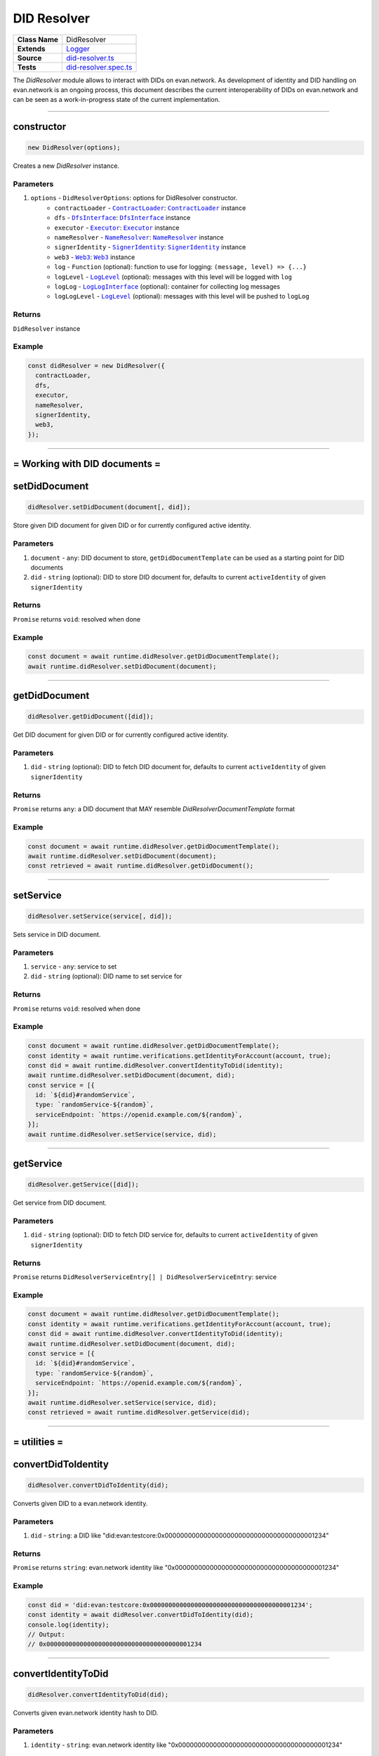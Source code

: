================================================================================
DID Resolver
================================================================================

.. list-table::
   :widths: auto
   :stub-columns: 1

   * - Class Name
     - DidResolver
   * - Extends
     - `Logger <../common/logger.html>`_
   * - Source
     - `did-resolver.ts <https://github.com/evannetwork/api-blockchain-core/blob/master/src/did/did-resolver.ts>`_
   * - Tests
     - `did-resolver.spec.ts <https://github.com/evannetwork/api-blockchain-core/blob/master/src/did/did-resolver.spec.ts>`_

The `DidResolver` module allows to interact with DIDs on evan.network. As development of identity and DID handling on evan.network is an ongoing process, this document describes the current interoperability of DIDs on evan.network and can be seen as a work-in-progress state of the current implementation.



--------------------------------------------------------------------------------

.. _didResolvers_constructor:

constructor
================================================================================

.. code-block:: typescript

  new DidResolver(options);

Creates a new `DidResolver` instance.

----------
Parameters
----------

#. ``options`` - ``DidResolverOptions``: options for DidResolver constructor.
    * ``contractLoader`` - |source contractLoader|_: |source contractLoader|_ instance
    * ``dfs`` - |source dfsInterface|_: |source dfsInterface|_ instance
    * ``executor`` - |source executor|_: |source executor|_ instance
    * ``nameResolver`` - |source nameResolver|_: |source nameResolver|_ instance
    * ``signerIdentity`` - |source signerIdentity|_: |source signerIdentity|_ instance
    * ``web3`` - |source web3|_: |source web3|_ instance
    * ``log`` - ``Function`` (optional): function to use for logging: ``(message, level) => {...}``
    * ``logLevel`` - |source logLevel|_ (optional): messages with this level will be logged with ``log``
    * ``logLog`` - |source logLogInterface|_ (optional): container for collecting log messages
    * ``logLogLevel`` - |source logLevel|_ (optional): messages with this level will be pushed to ``logLog``

-------
Returns
-------

``DidResolver`` instance

-------
Example
-------

.. code-block:: typescript

  const didResolver = new DidResolver({
    contractLoader,
    dfs,
    executor,
    nameResolver,
    signerIdentity,
    web3,
  });



--------------------------------------------------------------------------------

= Working with DID documents =
==============================

.. _didResolver_setDidDocument:

setDidDocument
================================================================================

.. code-block:: typescript

  didResolver.setDidDocument(document[, did]);

Store given DID document for given DID or for currently configured active identity.

----------
Parameters
----------

#. ``document`` - ``any``: DID document to store, ``getDidDocumentTemplate`` can be used as a starting point for DID documents
#. ``did`` - ``string`` (optional): DID to store DID document for, defaults to current ``activeIdentity`` of given ``signerIdentity``

-------
Returns
-------

``Promise`` returns ``void``: resolved when done

-------
Example
-------

.. code-block:: typescript

  const document = await runtime.didResolver.getDidDocumentTemplate();
  await runtime.didResolver.setDidDocument(document);



--------------------------------------------------------------------------------

.. _didResolver_getDidDocument:

getDidDocument
================================================================================

.. code-block:: typescript

  didResolver.getDidDocument([did]);

Get DID document for given DID or for currently configured active identity.

----------
Parameters
----------

#. ``did`` - ``string`` (optional): DID to fetch DID document for, defaults to current ``activeIdentity`` of given ``signerIdentity``

-------
Returns
-------

``Promise`` returns ``any``: a DID document that MAY resemble `DidResolverDocumentTemplate` format

-------
Example
-------

.. code-block:: typescript

  const document = await runtime.didResolver.getDidDocumentTemplate();
  await runtime.didResolver.setDidDocument(document);
  const retrieved = await runtime.didResolver.getDidDocument();



--------------------------------------------------------------------------------

.. _didResolver_setService:

setService
================================================================================

.. code-block:: typescript

  didResolver.setService(service[, did]);

Sets service in DID document.

----------
Parameters
----------

#. ``service`` - ``any``: service to set
#. ``did`` - ``string`` (optional): DID name to set service for

-------
Returns
-------

``Promise`` returns ``void``: resolved when done

-------
Example
-------

.. code-block:: typescript

  const document = await runtime.didResolver.getDidDocumentTemplate();
  const identity = await runtime.verifications.getIdentityForAccount(account, true);
  const did = await runtime.didResolver.convertIdentityToDid(identity);
  await runtime.didResolver.setDidDocument(document, did);
  const service = [{
    id: `${did}#randomService`,
    type: `randomService-${random}`,
    serviceEndpoint: `https://openid.example.com/${random}`,
  }];
  await runtime.didResolver.setService(service, did);



--------------------------------------------------------------------------------

.. _didResolver_getService:

getService
================================================================================

.. code-block:: typescript

  didResolver.getService([did]);

Get service from DID document.

----------
Parameters
----------

#. ``did`` - ``string`` (optional): DID to fetch DID service for, defaults to current ``activeIdentity`` of given ``signerIdentity``

-------
Returns
-------

``Promise`` returns ``DidResolverServiceEntry[] | DidResolverServiceEntry``: service

-------
Example
-------

.. code-block:: typescript

  const document = await runtime.didResolver.getDidDocumentTemplate();
  const identity = await runtime.verifications.getIdentityForAccount(account, true);
  const did = await runtime.didResolver.convertIdentityToDid(identity);
  await runtime.didResolver.setDidDocument(document, did);
  const service = [{
    id: `${did}#randomService`,
    type: `randomService-${random}`,
    serviceEndpoint: `https://openid.example.com/${random}`,
  }];
  await runtime.didResolver.setService(service, did);
  const retrieved = await runtime.didResolver.getService(did);



--------------------------------------------------------------------------------

= utilities =
==============================

.. _didResolver_convertDidToIdentity:

convertDidToIdentity
================================================================================

.. code-block:: typescript

  didResolver.convertDidToIdentity(did);

Converts given DID to a evan.network identity.

----------
Parameters
----------

#. ``did`` - ``string``: a DID like "did:evan:testcore:0x000000000000000000000000000000000000001234"

-------
Returns
-------

``Promise`` returns ``string``: evan.network identity like "0x000000000000000000000000000000000000001234"

-------
Example
-------

.. code-block:: typescript

  const did = 'did:evan:testcore:0x000000000000000000000000000000000000001234';
  const identity = await didResolver.convertDidToIdentity(did);
  console.log(identity);
  // Output:
  // 0x000000000000000000000000000000000000001234



--------------------------------------------------------------------------------

.. _didResolver_convertIdentityToDid:

convertIdentityToDid
================================================================================

.. code-block:: typescript

  didResolver.convertIdentityToDid(did);

Converts given evan.network identity hash to DID.

----------
Parameters
----------

#. ``identity`` - ``string``: evan.network identity like "0x000000000000000000000000000000000000001234"

-------
Returns
-------

``Promise`` returns ``string``: a DID like "did:evan:testcore:0x000000000000000000000000000000000000001234"

-------
Example
-------

.. code-block:: typescript

  const identity = '0x000000000000000000000000000000000000001234';
  const did = await didResolver.convertIdentityToDid(identity);
  console.log(did);
  // Output:
  // did:evan:testcore:0x000000000000000000000000000000000000001234



--------------------------------------------------------------------------------

.. _didResolver_getDidDocumentTemplate:

getDidDocumentTemplate
================================================================================

.. code-block:: typescript

  didResolver.getDidDocumentTemplate([]);

Gets a DID document for currently configured account/identity pair. Notice, that this document may a
complete DID document for currently configured active identity, a part of it or not matching it at
all. You can use the result of this function to build a new DID document but should extend it or an
existing DID document, if your details derive from default format.

All three arguments are optional. When they are used, all of them have to be given and the result
then describes a contracts DID document. If all of them are omitted the result describes an accounts
DID document.

----------
Parameters
----------

#. ``did`` - ``string`` (optional): contract DID
#. ``controllerDid`` - ``string`` (optional): controller of contracts identity (DID)
#. ``authenticationKey`` - ``string`` (optional): authentication key used for contract

-------
Returns
-------

``Promise`` returns ``DidResolverDocumentTemplate``: template for DID document

-------
Example
-------

.. code-block:: typescript

  const document = await runtime.didResolver.getDidDocumentTemplate();
  console.log(JSON.stringify(document, null, 2));
  // Output:
  // {
  //   "@context": "https://w3id.org/did/v1",
  //   "id": "did:evan:testcore:0x126E901F6F408f5E260d95c62E7c73D9B60fd734",
  //   "publicKey": [
  //     {
  //       "id": "did:evan:testcore:0x126E901F6F408f5E260d95c62E7c73D9B60fd734#key-1",
  //       "type": [
  //         "Secp256k1SignatureVerificationKey2018",
  //         "ERC725ManagementKey"
  //       ],
  //       "publicKeyHex": "045adfd502c0bc55f4fcb90eea36368d7e19c5b3045aa6f51dfa3699046e9751251d21bc6bdd06c1ff0014fcbbf9f1d83c714434f2b33d713aaf46760f2d53f10d"
  //     }
  //   ],
  //   "authentication": [
  //     "did:evan:testcore:0x126E901F6F408f5E260d95c62E7c73D9B60fd734#key-1"
  //   ]
  // }



.. required for building markup

.. |source contractLoader| replace:: ``ContractLoader``
.. _source contractLoader: ../contracts/contract-loader.html

.. |source dfsInterface| replace:: ``DfsInterface``
.. _source dfsInterface: ../dfs/dfs-interface.html

.. |source executor| replace:: ``Executor``
.. _source executor: ../blockchain/executor.html

.. |source logLevel| replace:: ``LogLevel``
.. _source logLevel: ../common/logger.html#loglevel

.. |source logLogInterface| replace:: ``LogLogInterface``
.. _source logLogInterface: ../common/logger.html#logloginterface

.. |source nameResolver| replace:: ``NameResolver``
.. _source nameResolver: ../blockchain/name-resolver.html

.. |source signerIdentity| replace:: ``SignerIdentity``
.. _source signerIdentity: ../blockchain/signer-identity.html

.. |source web3| replace:: ``Web3``
.. _source web3: https://github.com/ethereum/web3.js/
